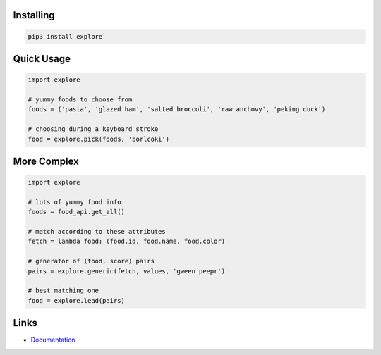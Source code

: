 Installing
----------

.. code-block:: bash

  pip3 install explore

Quick Usage
-----------

.. code-block:: py

  import explore

  # yummy foods to choose from
  foods = ('pasta', 'glazed ham', 'salted broccoli', 'raw anchovy', 'peking duck')

  # choosing during a keyboard stroke
  food = explore.pick(foods, 'borlcoki')

More Complex
------------

.. code-block:: py

  import explore

  # lots of yummy food info
  foods = food_api.get_all()

  # match according to these attributes
  fetch = lambda food: (food.id, food.name, food.color)

  # generator of (food, score) pairs
  pairs = explore.generic(fetch, values, 'gween peepr')

  # best matching one
  food = explore.lead(pairs)


Links
-----

- `Documentation <https://explore.readthedocs.io>`_
